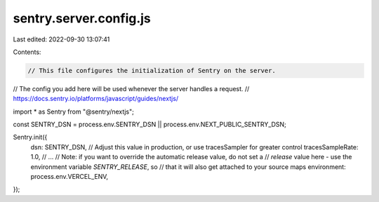 sentry.server.config.js
=======================

Last edited: 2022-09-30 13:07:41

Contents:

.. code-block:: js

    // This file configures the initialization of Sentry on the server.
// The config you add here will be used whenever the server handles a request.
// https://docs.sentry.io/platforms/javascript/guides/nextjs/

import * as Sentry from "@sentry/nextjs";

const SENTRY_DSN = process.env.SENTRY_DSN || process.env.NEXT_PUBLIC_SENTRY_DSN;

Sentry.init({
  dsn: SENTRY_DSN,
  // Adjust this value in production, or use tracesSampler for greater control
  tracesSampleRate: 1.0,
  // ...
  // Note: if you want to override the automatic release value, do not set a
  // `release` value here - use the environment variable `SENTRY_RELEASE`, so
  // that it will also get attached to your source maps
  environment: process.env.VERCEL_ENV,
});


